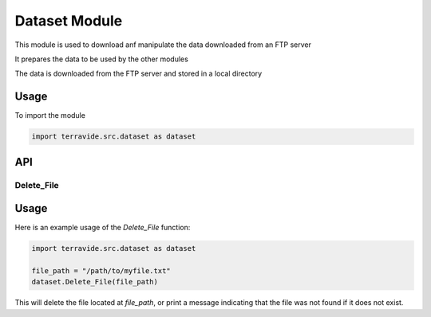 Dataset Module
==============

This module is used to download anf manipulate the data downloaded from an FTP server

It prepares the data to be used by the other modules

The data is downloaded from the FTP server and stored in a local directory

Usage
-----

To import the module

.. code-block:: python

    import terravide.src.dataset as dataset

API
---

Delete_File
~~~~~~~~~~~

.. function:: Delete_File(file_path: str) -> None

   Deletes the file at the specified file path. If the file does not exist, a message is printed indicating that the file was not found.

   :param file_path: The path to the file that should be deleted.
   :type file_path: str

   :returns: None

Usage
-----

Here is an example usage of the `Delete_File` function:

.. code-block:: python

   import terravide.src.dataset as dataset

   file_path = "/path/to/myfile.txt"
   dataset.Delete_File(file_path)

This will delete the file located at `file_path`, or print a message indicating that the file was not found if it does not exist.
